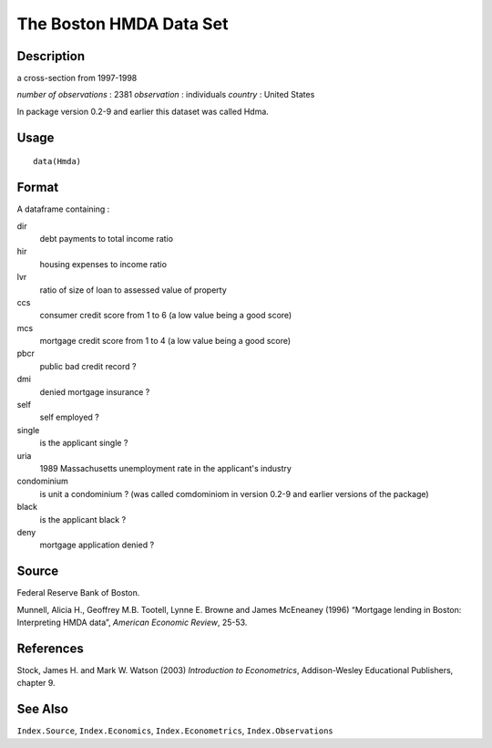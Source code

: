 +--------------------------------------+--------------------------------------+
| Hmda                                 |
| R Documentation                      |
+--------------------------------------+--------------------------------------+

The Boston HMDA Data Set
------------------------

Description
~~~~~~~~~~~

a cross-section from 1997-1998

*number of observations* : 2381 *observation* : individuals *country* :
United States

In package version 0.2-9 and earlier this dataset was called Hdma.

Usage
~~~~~

::

    data(Hmda)

Format
~~~~~~

A dataframe containing :

dir
    debt payments to total income ratio

hir
    housing expenses to income ratio

lvr
    ratio of size of loan to assessed value of property

ccs
    consumer credit score from 1 to 6 (a low value being a good score)

mcs
    mortgage credit score from 1 to 4 (a low value being a good score)

pbcr
    public bad credit record ?

dmi
    denied mortgage insurance ?

self
    self employed ?

single
    is the applicant single ?

uria
    1989 Massachusetts unemployment rate in the applicant's industry

condominium
    is unit a condominium ? (was called comdominiom in version 0.2-9 and
    earlier versions of the package)

black
    is the applicant black ?

deny
    mortgage application denied ?

Source
~~~~~~

Federal Reserve Bank of Boston.

Munnell, Alicia H., Geoffrey M.B. Tootell, Lynne E. Browne and James
McEneaney (1996) “Mortgage lending in Boston: Interpreting HMDA data”,
*American Economic Review*, 25-53.

References
~~~~~~~~~~

Stock, James H. and Mark W. Watson (2003) *Introduction to
Econometrics*, Addison-Wesley Educational Publishers, chapter 9.

See Also
~~~~~~~~

``Index.Source``, ``Index.Economics``, ``Index.Econometrics``,
``Index.Observations``
